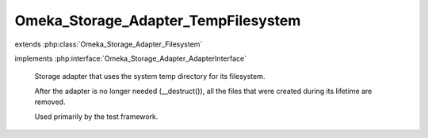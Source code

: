 ------------------------------------
Omeka_Storage_Adapter_TempFilesystem
------------------------------------

.. php:class:: Omeka_Storage_Adapter_TempFilesystem

extends :php:class:`Omeka_Storage_Adapter_Filesystem`

implements :php:interface:`Omeka_Storage_Adapter_AdapterInterface`

    Storage adapter that uses the system temp directory for its filesystem.

    After the adapter is no longer needed (__destruct()), all the files that were created during its lifetime are removed.

    Used primarily by the test framework.

    .. php:attr:: _localDir

        protected string

        Local directory where files are stored.

    .. php:attr:: _subDirs

        protected

    .. php:attr:: _webDir

        protected string

        Web-accesible path that corresponds to $_localDir.

    .. php:method:: canStore()

        No need to perform this check.

    .. php:method:: store($source, $dest)

        Move a local file to "storage."

        :type $source: string
        :param $source: Local filesystem path to file.
        :type $dest: string
        :param $dest: Destination path.

    .. php:method:: move($source, $dest)

        Move a file between two "storage" locations.

        :type $source: string
        :param $source: Original stored path.
        :type $dest: string
        :param $dest: Destination stored path.

    .. php:method:: getUri($path)

        :param $path:

    .. php:method:: _mkdir($filepath)

        :param $filepath:

    .. php:method:: __construct($options = array())

        Set options for the storage adapter.

        :type $options: array
        :param $options:

    .. php:method:: setUp()

    .. php:method:: delete($path)

        Remove a "stored" file.

        :type $path: string
        :param $path:

    .. php:method:: getOptions()

        Return the options set by the adapter.  Used primarily for testing.

    .. php:method:: setLocalDir($dir)

        Set the path of the local directory where files are stored.

        :param $dir:

    .. php:method:: setWebDir($dir)

        Set the web URL that corresponds with the local dir.

        :param $dir:

    .. php:method:: _getAbsPath($path)

        Convert a "storage" path to an absolute filesystem path.

        :type $path: string
        :param $path: Storage path.
        :returns: string Absolute local filesystem path.

    .. php:method:: _rename($source, $dest)

        :param $source:
        :param $dest:
        :returns: boolean
